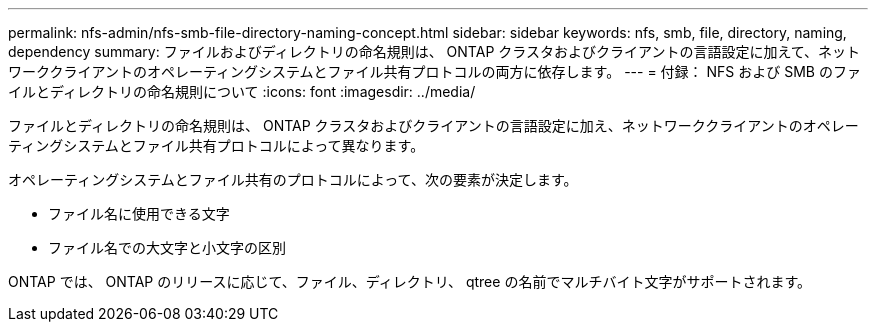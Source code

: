 ---
permalink: nfs-admin/nfs-smb-file-directory-naming-concept.html 
sidebar: sidebar 
keywords: nfs, smb, file, directory, naming, dependency 
summary: ファイルおよびディレクトリの命名規則は、 ONTAP クラスタおよびクライアントの言語設定に加えて、ネットワーククライアントのオペレーティングシステムとファイル共有プロトコルの両方に依存します。 
---
= 付録： NFS および SMB のファイルとディレクトリの命名規則について
:icons: font
:imagesdir: ../media/


[role="lead"]
ファイルとディレクトリの命名規則は、 ONTAP クラスタおよびクライアントの言語設定に加え、ネットワーククライアントのオペレーティングシステムとファイル共有プロトコルによって異なります。

オペレーティングシステムとファイル共有のプロトコルによって、次の要素が決定します。

* ファイル名に使用できる文字
* ファイル名での大文字と小文字の区別


ONTAP では、 ONTAP のリリースに応じて、ファイル、ディレクトリ、 qtree の名前でマルチバイト文字がサポートされます。
